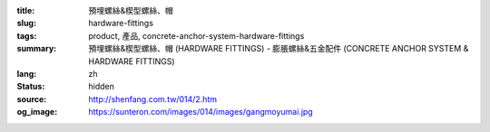 :title: 預埋螺絲&楔型螺絲、帽
:slug: hardware-fittings
:tags: product, 產品, concrete-anchor-system-hardware-fittings
:summary: 預埋螺絲&楔型螺絲、帽 (HARDWARE FITTINGS) - 膨脹螺絲&五金配件 (CONCRETE ANCHOR SYSTEM & HARDWARE FITTINGS)
:lang: zh
:status: hidden
:source: http://shenfang.com.tw/014/2.htm
:og_image: https://sunteron.com/images/014/images/gangmoyumai.jpg
